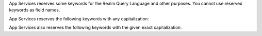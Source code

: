 App Services reserves some keywords for the Realm Query Language and other purposes.
You cannot use reserved keywords as field names.

App Services reserves the following keywords with any capitalization:

.. hlist::
   :columns: 3

   - and
   - asc
   - ascending
   - beginswith
   - between
   - contains
   - desc
   - descending
   - distinct
   - endswith
   - falsepredicate
   - inf
   - infinity
   - like
   - limit
   - nan
   - nil
   - null
   - or
   - sort
   - subquery
   - truepredicate

.. example::

   You cannot use ``descending``, ``Descending``, ``DESCENDING``, or
   ``DeScEnDiNG`` as a field name.

App Services also reserves the following keywords with the given exact capitalization:

.. hlist::
   :columns: 3

   - ALL
   - ANY
   - B64
   - FALSE
   - IN
   - NONE
   - NOT
   - SOME
   - TRUE
   - all
   - any
   - false
   - in
   - none
   - not
   - oid
   - some
   - true
   - uuid

.. example::

   You cannot use ``true`` or ``TRUE``, since both capitalizations are
   specifically reserved, but you can use ``True`` or ``tRUE`` as a field name.
